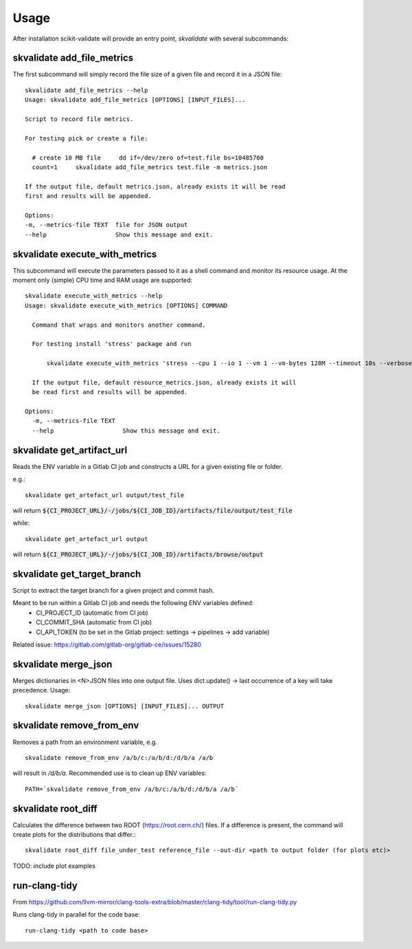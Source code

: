 =====
Usage
=====

After installation scikit-validate will provide an entry point, `skvalidate` with several subcommands:

skvalidate add_file_metrics
----------------------------
The first subcommand will simply record the file size of a given file and record it in a JSON file::

    skvalidate add_file_metrics --help
    Usage: skvalidate add_file_metrics [OPTIONS] [INPUT_FILES]...

    Script to record file metrics.

    For testing pick or create a file:

      # create 10 MB file     dd if=/dev/zero of=test.file bs=10485760
      count=1     skvalidate add_file_metrics test.file -m metrics.json

    If the output file, default metrics.json, already exists it will be read
    first and results will be appended.

    Options:
    -m, --metrics-file TEXT  file for JSON output
    --help                   Show this message and exit.

skvalidate execute_with_metrics
-------------------------------
This subcommand will execute the parameters passed to it as a shell command and monitor its resource usage.
At the moment only (simple) CPU time and RAM usage are supported::

    skvalidate execute_with_metrics --help
    Usage: skvalidate execute_with_metrics [OPTIONS] COMMAND

      Command that wraps and monitors another command.

      For testing install 'stress' package and run

          skvalidate execute_with_metrics 'stress --cpu 1 --io 1 --vm 1 --vm-bytes 128M --timeout 10s --verbose' -m resource_metrics.json

      If the output file, default resource_metrics.json, already exists it will
      be read first and results will be appended.

    Options:
      -m, --metrics-file TEXT
      --help                   Show this message and exit.


skvalidate get_artifact_url
-----------------------------
Reads the ENV variable in a Gitlab CI job and constructs a URL for a given existing file or folder.

e.g.::

    skvalidate get_artefact_url output/test_file

will return :code:`${CI_PROJECT_URL}/-/jobs/${CI_JOB_ID}/artifacts/file/output/test_file`

while::

    skvalidate get_artefact_url output

will return :code:`${CI_PROJECT_URL}/-/jobs/${CI_JOB_ID}/artifacts/browse/output`

skvalidate get_target_branch
-----------------------------
Script to extract the target branch for a given project and commit hash.

Meant to be run within a Gitlab CI job and needs the following ENV variables defined:
 * CI_PROJECT_ID (automatic from CI job)
 * CI_COMMIT_SHA (automatic from CI job)
 * CI_API_TOKEN (to be set in the Gitlab project: settings -> pipelines -> add variable)

Related issue: https://gitlab.com/gitlab-org/gitlab-ce/issues/15280


skvalidate merge_json
-----------------------------
Merges dictionaries in <N>JSON files into one output file. Uses dict.update() |srarr| last occurrence of a key will take precedence.
Usage::

    skvalidate merge_json [OPTIONS] [INPUT_FILES]... OUTPUT


skvalidate remove_from_env
-----------------------------
Removes a path from an environment variable, e.g. ::

    skvalidate remove_from_env /a/b/c:/a/b/d:/d/b/a /a/b

will result in `/d/b/a`. Recommended use is to clean up ENV variables::

    PATH=`skvalidate remove_from_env /a/b/c:/a/b/d:/d/b/a /a/b`


skvalidate root_diff
--------------------
Calculates the difference between two ROOT (https://root.cern.ch/) files.
If a difference is present, the command will create plots for the distributions that differ.::

    skvalidate root_diff file_under_test reference_file --out-dir <path to output folder (for plots etc)>

TODO: include plot examples


run-clang-tidy
--------------
From https://github.com/llvm-mirror/clang-tools-extra/blob/master/clang-tidy/tool/run-clang-tidy.py

Runs clang-tidy in parallel for the code base::

    run-clang-tidy <path to code base>



.. |srarr|    unicode:: U+02192 .. RIGHTWARDS ARROW

